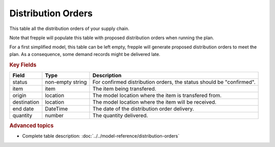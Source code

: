 ===================
Distribution Orders
===================

This table all the distribution orders of your supply chain.

Note that frepple will populate this table with proposed distribution orders when running the plan.

For a first simplified model, this table can be left empty, frepple will generate proposed distribution orders to meet the plan. 
As a consequence, some demand records might be delivered late.

.. rubric:: Key Fields

================ ================= ===========================================================
Field            Type              Description
================ ================= ===========================================================
status           non-empty string  For confirmed distribution orders, the status should be "confirmed".
item             item              The item being transfered.
origin           location          The model location where the item is transfered from.
destination      location          The model location where the item will be received.
end date         DateTime          The date of the distribution order delivery.
quantity         number            The quantity delivered.
================ ================= ===========================================================                              
                                  
.. rubric:: Advanced topics

* Complete table description: :doc:`../../model-reference/distribution-orders`
